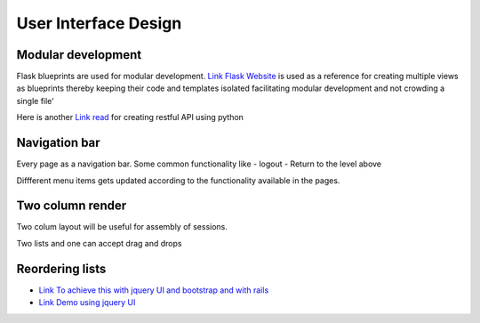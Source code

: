 
User Interface Design
=====================

Modular development
-------------------

Flask blueprints are used for modular development.
`Link Flask Website <https://github.com/mitsuhiko/flask/tree/website/>`_  is used as a reference for creating multiple views
as blueprints thereby keeping their code and templates isolated facilitating modular development and not crowding a single file'

Here is another `Link read <http://lanyrd.com/2012/europython/srzpf/>`_ for creating restful API using python

Navigation bar
--------------

Every page as a navigation bar. Some common functionality like
- logout
- Return to the level above

Diffferent menu items gets updated according to the functionality available in the pages.


Two column render
-----------------
Two colum layout will be useful for assembly of sessions.

Two lists and one can accept drag and drops

Reordering lists
----------------

- `Link To achieve this with jquery UI and bootstrap and with rails <http://benw.me/posts/sortable-bootstrap-tables/>`_
- `Link Demo using jquery UI <http://eli.eliandlyndi.com/2011/12/18/jui-sortable-bootstrap-perf-problem/>`_

